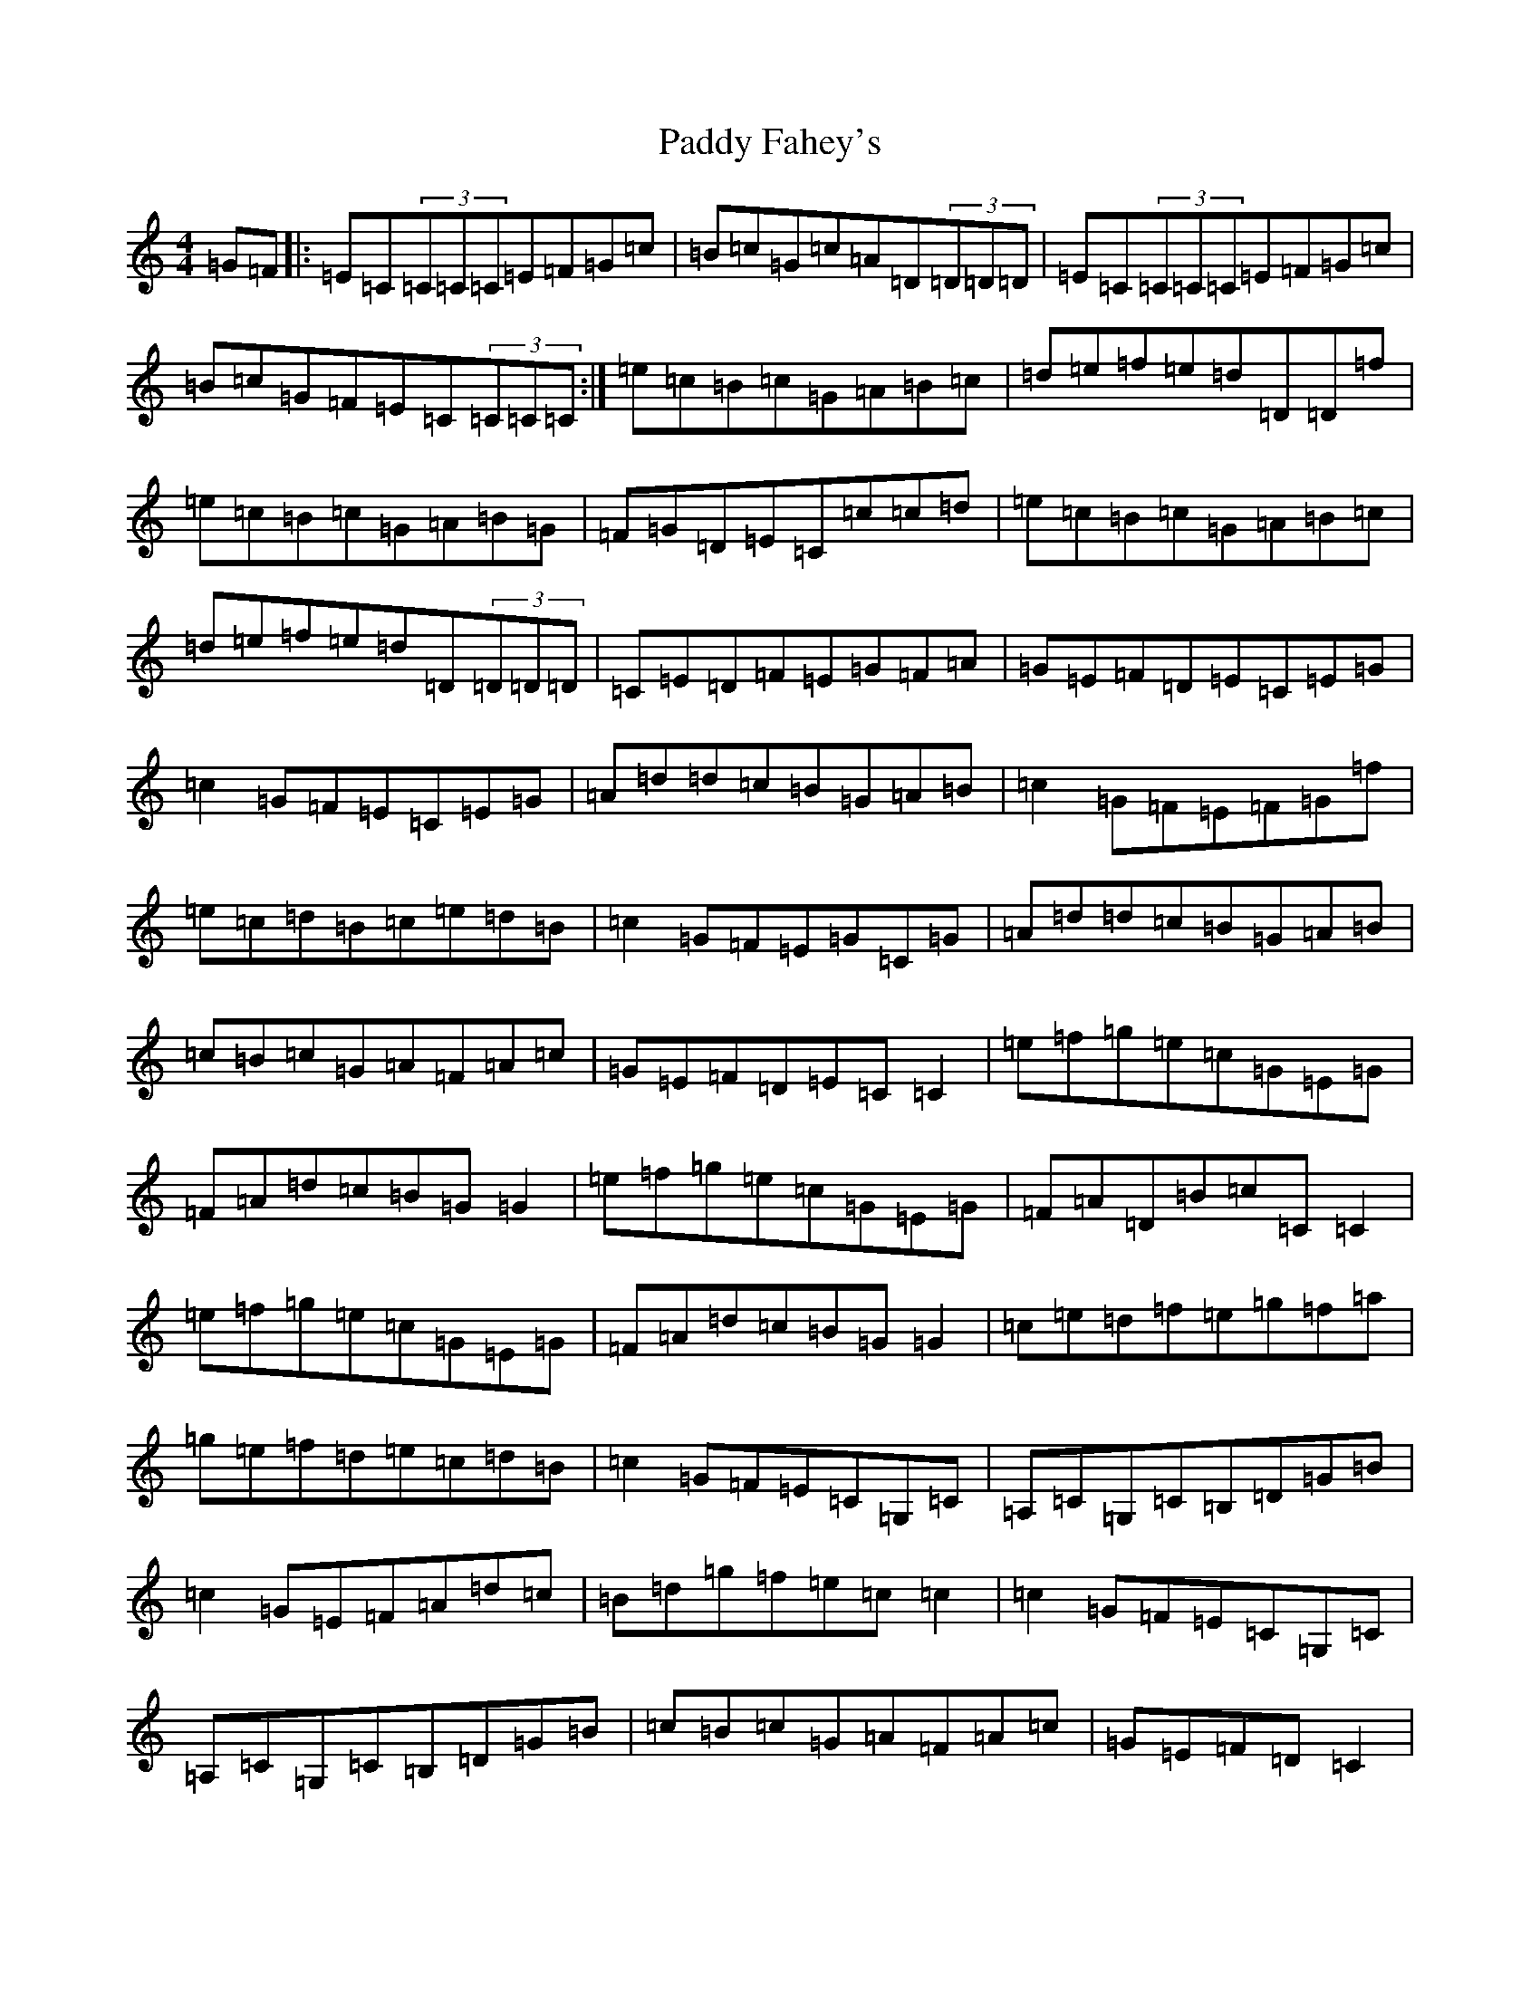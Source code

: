 X: 1090
T: Paddy Fahey's
S: https://thesession.org/tunes/8570#setting19560
R: reel
M:4/4
L:1/8
K: C Major
=G=F|:=E=C(3=C=C=C=E=F=G=c|=B=c=G=c=A=D(3=D=D=D|=E=C(3=C=C=C=E=F=G=c|=B=c=G=F=E=C(3=C=C=C:|=e=c=B=c=G=A=B=c|=d=e=f=e=d=D=D=f|=e=c=B=c=G=A=B=G|=F=G=D=E=C=c=c=d|=e=c=B=c=G=A=B=c|=d=e=f=e=d=D(3=D=D=D|=C=E=D=F=E=G=F=A|=G=E=F=D=E=C=E=G|=c2=G=F=E=C=E=G|=A=d=d=c=B=G=A=B|=c2=G=F=E=F=G=f|=e=c=d=B=c=e=d=B|=c2=G=F=E=G=C=G|=A=d=d=c=B=G=A=B|=c=B=c=G=A=F=A=c|=G=E=F=D=E=C=C2|=e=f=g=e=c=G=E=G|=F=A=d=c=B=G=G2|=e=f=g=e=c=G=E=G|=F=A=D=B=c=C=C2|=e=f=g=e=c=G=E=G|=F=A=d=c=B=G=G2|=c=e=d=f=e=g=f=a|=g=e=f=d=e=c=d=B|=c2=G=F=E=C=G,=C|=A,=C=G,=C=B,=D=G=B|=c2=G=E=F=A=d=c|=B=d=g=f=e=c=c2|=c2=G=F=E=C=G,=C|=A,=C=G,=C=B,=D=G=B|=c=B=c=G=A=F=A=c|=G=E=F=D=C2|